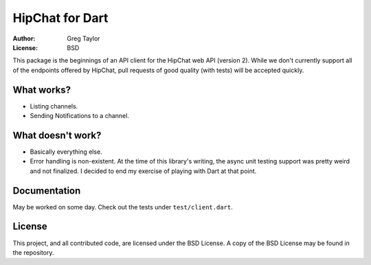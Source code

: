 HipChat for Dart
================

:Author: Greg Taylor
:License: BSD

This package is the beginnings of an API client for the HipChat web
API (version 2). While we don't currently support all of the endpoints
offered by HipChat, pull requests of good quality (with tests) will
be accepted quickly.

What works?
-----------

* Listing channels.
* Sending Notifications to a channel.

What doesn't work?
------------------

* Basically everything else.
* Error handling is non-existent. At the time of this library's writing, the
  async unit testing support was pretty weird and not finalized. I decided
  to end my exercise of playing with Dart at that point.

Documentation
-------------

May be worked on some day. Check out the tests under ``test/client.dart``.

License
-------

This project, and all contributed code, are licensed under the BSD License.
A copy of the BSD License may be found in the repository.
